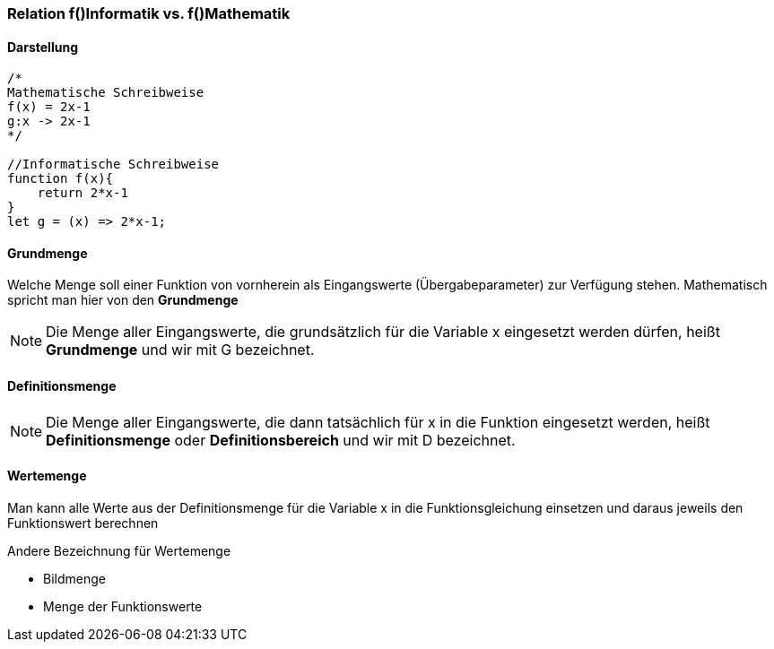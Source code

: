 === Relation f()Informatik vs. f()Mathematik
==== Darstellung
[source,javascript]
----
/* 
Mathematische Schreibweise
f(x) = 2x-1 
g:x -> 2x-1
*/

//Informatische Schreibweise
function f(x){
    return 2*x-1
}
let g = (x) => 2*x-1;
----

==== Grundmenge
Welche Menge soll einer Funktion von vornherein als Eingangswerte (Übergabeparameter) zur Verfügung stehen. Mathematisch spricht man hier von den *Grundmenge*

[NOTE]
====
Die Menge aller Eingangswerte, die grundsätzlich für die Variable x eingesetzt werden dürfen, heißt *Grundmenge* und wir mit G bezeichnet.
====

==== Definitionsmenge
[NOTE]
====
Die Menge aller Eingangswerte, die dann tatsächlich für x in die Funktion eingesetzt werden, heißt *Definitionsmenge* oder *Definitionsbereich* und wir mit D bezeichnet.
====

==== Wertemenge
Man kann alle Werte aus der Definitionsmenge für die Variable x in die Funktionsgleichung einsetzen und daraus jeweils den Funktionswert berechnen

.Andere Bezeichnung für Wertemenge
* Bildmenge
* Menge der Funktionswerte